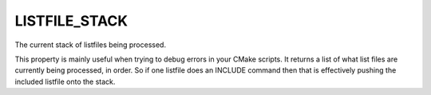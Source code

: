 LISTFILE_STACK
--------------

The current stack of listfiles being processed.

This property is mainly useful when trying to debug errors in your
CMake scripts.  It returns a list of what list files are currently
being processed, in order.  So if one listfile does an INCLUDE command
then that is effectively pushing the included listfile onto the stack.

